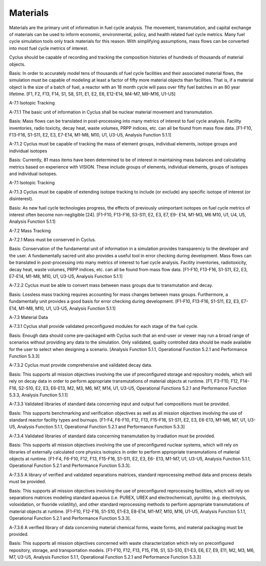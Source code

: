Materials
~~~~~~~~~

Materials are the primary unit of information in fuel cycle analysis. The 
movement, transmutation, and capital exchange of materials can be used to inform 
economic, environmental, policy, and health related fuel cycle metrics. Many 
fuel cycle simulation tools only track materials for this reason. With 
simplifying assumptions, mass flows can be converted into most fuel cycle 
metrics of interest.

Cyclus should be capable of recording and tracking the composition histories
of hundreds of thousands of material objects.
                                        
Basis: In order to accurately model tens of thousands of fuel cycle facilities
and their associated material flows, the simulation must be capable of modeling
at least a factor of fifty more material objects than facilities. That is, if a
material object is the size of a batch of fuel, a reactor with an 18 month
cycle will pass over fifty fuel batches in an 80 year lifetime. [F1, F2, F13,
F14, S1, S8, S11, E1, E2, E6, E12-E14, M4-M7, M9-M16, U1-U5]
                                        
A-7.1 Isotopic Tracking
                                        
A-7.1.1 The basic unit of information in Cyclus shall be nuclear material
movement and transmutation.
                                        
Basis: Mass flows can be translated in post-processing into many metrics of
interest to fuel cycle analysis. Facility inventories, radio toxicity, decay
heat, waste volumes, PRPP indices, etc. can all be found from mass flow data.
[F1-F10, F13-F16, S1-S11, E2, E3, E7-E14, M1-M8, M10, U1, U3-U5, Analysis
Function 5.1.1]
                                        
A-7.1.2 Cyclus must be capable of tracking the mass of element groups,
individual elements, isotope groups and individual isotopes
                                        
Basis: Currently, 81 mass items have been determined to be of interest in
maintaining mass balances and calculating metrics based on experience with
VISION. These include groups of elements, individual elements, groups of
isotopes and individual isotopes.

A-7.1 Isotopic Tracking
                                        
A-7.1.3 Cyclus must be capable of extending isotope tracking to include (or
exclude) any specific isotope of interest (or disinterest).
                                        
Basis: As new fuel cycle technologies progress, the effects of previously
unimportant isotopes on fuel cycle metrics of interest often become
non-negligible [24]. [F1-F10, F13-F16, S3-S11, E2, E3, E7, E9- E14, M1-M3, M6
M10, U1, U4, U5, Analysis Function 5.1.1]
                                        
A-7.2 Mass Tracking
                                        
A-7.2.1 Mass must be conserved in Cyclus.
                                        
Basis: Conservation of the fundamental unit of information in a simulation
provides transparency to the developer and the user. A fundamentally sacred
unit also provides a useful tool in error checking during development. Mass
flows can be translated in post-processing into many metrics of interest to
fuel cycle analysis. Facility inventories, radiotoxicity, decay heat, waste
volumes, PRPP indices, etc. can all be found from mass flow data. [F1-F10,
F13-F16, S1-S11, E2, E3, E7-E14, M1-M8, M10, U1, U3-U5, Analysis Function
5.1.1]

A-7.2.2 Cyclus must be able to convert mass between mass groups due to
transmutation and decay.
                                        
Basis: Lossless mass tracking requires accounting for mass changes between mass
groups. Furthermore, a fundamentally unit provides a good basis for error
checking during development. [F1-F10, F13-F16, S1-S11, E2, E3, E7-E14, M1-M8,
M10, U1, U3-U5, Analysis Function 5.1.1]
                                        
A-7.3 Material Data
                                        
A-7.3.1 Cyclus shall provide validated preconfigured modules for each stage of
the fuel cycle.
                                        
Basis: Enough data should come pre-packaged with Cyclus such that an end-user
or viewer may run a broad range of scenarios without providing any data to the
simulation. Only validated, quality controlled data should be made available
for the user to select when designing a scenario. [Analysis Function 5.1.1,
Operational Function 5.2.1 and Performance Function 5.3.3]
                                        
A-7.3.2 Cyclus must provide comprehensive and validated decay data.
                                        
Basis: This supports all mission objectives involving the use of preconfigured
storage and repository models, which will rely on decay data in order to
perform appropriate transmutations of material objects at runtime. [F1, F3-F10,
F12, F14-F16, S2-S10, E2, E3, E6-E13, M2, M3, M6, M7, M14, U1, U3-U5,
Operational Functions 5.2.1 and Performance Function 5.3.3, Analysis Function
5.1.1]
                                        
A-7.3.3 Validated libraries of standard data concerning input and output fuel
compositions must be provided.
                                        
Basis: This supports benchmarking and verification objectives as well as all
mission objectives involving the use of standard reactor facility types and
burnups. [F1-F4, F6-F10, F12, F13, F15-F16, S1-S11, E2, E3, E6-E13, M1-M6, M7,
U1, U3-U5, Analysis Function 5.1.1, Operational Function 5.2.1 and Performance
Function 5.3.3]
                                        
A-7.3.4 Validated libraries of standard data concerning transmutation by
irradiation must be provided.
                                        
Basis: This supports all mission objectives involving the use of preconfigured
nuclear systems, which will rely on libraries of externally calculated core
physics isotopics in order to perform appropriate transmutations of material
objects at runtime. [F1-F4, F6-F10, F12, F13, F15-F16, S1-S11, E2, E3, E6- E13,
M1-M7, U1, U3-U5, Analysis Function 5.1.1, Operational Function 5.2.1 and
Performance Function 5.3.3].
                                        
A-7.3.5 A library of verified and validated separations matrices, standard
reprocessing method data and process details must be provided.
                                        
Basis: This supports all mission objectives involving the use of preconfigured
reprocessing facilities, which will rely on separations matrices modeling
standard aqueous (i.e. PUREX, UREX and electrochemical), pyrolitic (e.g.
electrolysis, voloxidation, or fluoride volatility), and other standard
reprocessing methods to perform appropriate transmutations of material objects
at runtime. [F1-F10, F12-F16, S1-S10, E1-E3, E8-E14, M1-M7, M10, M16, U1-U5,
Analysis Function 5.1.1, Operational Function 5.2.1 and Performance Function
5.3.3].

A-7.3.6 A verified library of data concerning material chemical forms, waste
forms, and material packaging must be provided.
                                        
Basis: This supports all mission objectives concerned with waste
characterization which rely on preconfigured repository, storage, and
transportation models. [F1-F10, F12, F13, F15, F16, S1, S3-S10, E1-E3, E6, E7,
E9, E11, M2, M3, M6, M7, U3-U5, Analysis Function 5.1.1, Operational Function
5.2.1 and Performance Function 5.3.3] 
